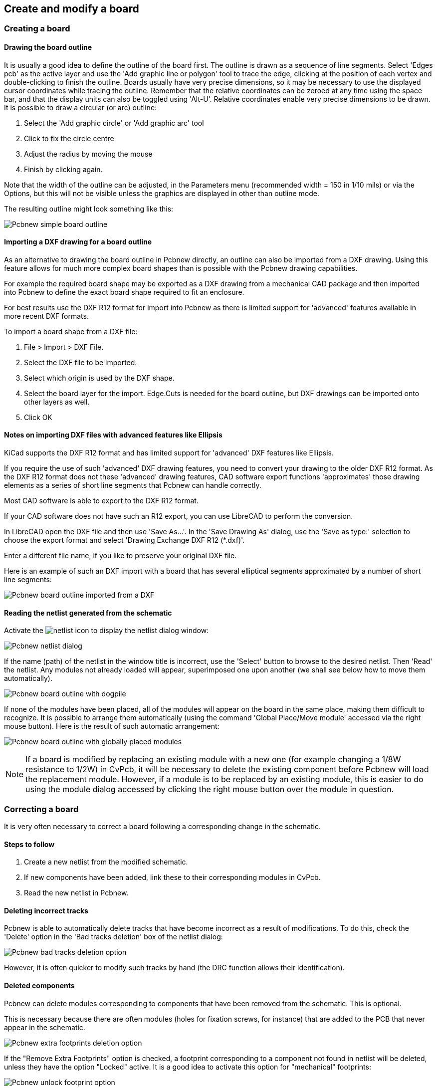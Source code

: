 
Create and modify a board
-------------------------

Creating a board
~~~~~~~~~~~~~~~~

Drawing the board outline
^^^^^^^^^^^^^^^^^^^^^^^^^

It is usually a good idea to define the outline of the board first.
The outline is drawn as a sequence of line segments. Select 'Edges
pcb' as the active layer and use the 'Add graphic line or polygon'
tool to trace the edge, clicking at the position of each vertex and
double-clicking to finish the outline. Boards usually have very
precise dimensions, so it may be necessary to use the displayed
cursor coordinates while tracing the outline. Remember that the
relative coordinates can be zeroed at any time using the space bar,
and that the display units can also be toggled using 'Alt-U'.
Relative coordinates enable very precise dimensions to be drawn. It
is possible to draw a circular (or arc) outline:

. Select the 'Add graphic circle' or 'Add graphic arc' tool
. Click to fix the circle centre
. Adjust the radius by moving the mouse
. Finish by clicking again.

Note that the width of the outline can be adjusted, in the
Parameters menu (recommended width = 150 in 1/10 mils) or via the
Options, but this will not be visible unless the graphics are
displayed in other than outline mode.

The resulting outline might look something like this:

image:images/Pcbnew_simple_board_outline.png[]

Importing a DXF drawing for a board outline
^^^^^^^^^^^^^^^^^^^^^^^^^^^^^^^^^^^^^^^^^^^

As an alternative to drawing the board outline in Pcbnew directly, an 
outline can also be imported from a DXF drawing. Using this feature allows
for much more complex board shapes than is possible with the Pcbnew drawing
capabilities.

For example the required board shape may be exported as a DXF drawing from a 
mechanical CAD package and then imported into Pcbnew to define the exact 
board shape required to fit an enclosure.

For best results use the DXF R12 format for import into Pcbnew as there is 
limited support for 'advanced' features available in more recent DXF formats.

To import a board shape from a DXF file:

. File > Import > DXF File.
. Select the DXF file to be imported.
. Select which origin is used by the DXF shape.
. Select the board layer for the import. Edge.Cuts is needed 
  for the board outline, but DXF drawings can be imported onto other layers
  as well.
. Click OK
  
Notes on importing DXF files with advanced features like Ellipsis
^^^^^^^^^^^^^^^^^^^^^^^^^^^^^^^^^^^^^^^^^^^^^^^^^^^^^^^^^^^^^^^^^

KiCad supports the DXF R12 format and has limited support for 'advanced' DXF 
features like Ellipsis.

If you require the use of such 'advanced' DXF drawing features, you need to
convert your drawing to the older DXF R12 format. As the DXF R12 format does 
not these 'advanced' drawing features, CAD software export functions 
'approximates' those drawing elements as a series of short line 
segments that Pcbnew can handle correctly.

Most CAD software is able to export to the DXF R12 format. 

If your CAD software does not have such an R12 export, you can use LibreCAD
to perform the conversion. 

In LibreCAD open the DXF file and then use 'Save As...'. In the 
'Save Drawing As' dialog, use the 'Save as type:' selection to choose the
export format and select 'Drawing Exchange DXF R12 (*.dxf)'. 

Enter a different file name, if you like to preserve your original DXF file.

Here is an example of such an DXF import with a board that has several 
elliptical segments approximated by a number of short line segments:

image:images/Pcbnew_board_outline_imported_from_a_DXF.png[]  


Reading the netlist generated from the schematic
^^^^^^^^^^^^^^^^^^^^^^^^^^^^^^^^^^^^^^^^^^^^^^^^

Activate the image:images/icons/netlist.png[] icon to display the
netlist dialog window:

image:images/Pcbnew_netlist_dialog.png[]

If the name (path) of the netlist in the window title is incorrect,
use the 'Select' button to browse to the desired  netlist. Then
'Read' the netlist. Any modules not already loaded will appear,
superimposed one upon another (we shall see below how to move them
automatically).

image:images/Pcbnew_board_outline_with_dogpile.png[]

If none of the modules have been placed, all of the modules will
appear on the board in the same place, making them difficult to
recognize. It is possible to arrange them automatically (using the
command 'Global Place/Move module' accessed via the right mouse
button). Here is the result of such automatic arrangement:

image:images/Pcbnew_board_outline_with_globally_placed_modules.png[]

NOTE: If a board is modified by replacing an existing module with a
new one (for example changing a 1/8W resistance to 1/2W) in CvPcb,
it will be necessary to delete the existing component before Pcbnew
will load the replacement module.  However, if a module is to be
replaced by an existing module, this is easier to do using the
module dialog accessed by clicking the right mouse button over the
module in question.

Correcting a board
~~~~~~~~~~~~~~~~~~

It is very often necessary to correct a board following a
corresponding change in the schematic.

Steps to follow
^^^^^^^^^^^^^^^

. Create a new netlist from the modified schematic.
. If new components have been added, link these to their corresponding
modules in CvPcb.
. Read the new netlist in Pcbnew.

Deleting incorrect tracks
^^^^^^^^^^^^^^^^^^^^^^^^^

Pcbnew is able to automatically delete tracks that have become
incorrect as a result of modifications. To do this, check the
'Delete' option in the 'Bad tracks deletion' box of the netlist
dialog:

image:images/Pcbnew_bad_tracks_deletion_option.png[]

However, it is often quicker to modify such tracks by hand (the DRC
function allows their identification).

Deleted components
^^^^^^^^^^^^^^^^^^

Pcbnew can delete modules corresponding to components that have been
removed from the schematic. This is optional.

This is necessary because there are often modules (holes for
fixation screws, for instance) that are added to the PCB that never
appear in the schematic.

image:images/Pcbnew_extra_footprints_deletion_option.png[]

If the "Remove Extra Footprints" option is checked, a footprint
corresponding to a component not found in netlist will be deleted,
unless they have the option "Locked" active. It is a good idea to
activate this option for "mechanical" footprints:

image:images/Pcbnew_unlock_footprint_option.png[]

Modified modules
^^^^^^^^^^^^^^^^

If a module is modified in the netlist (using CvPcb), but the module
has already been placed, it will not be modified by Pcbnew, unless
the corresponding option of the 'Exchange module' box of the netlist
dialog is checked:

image:images/Pcbnew_exchange_module_option.png[]

Changing a module (replacing a resistance with one of a different
size, for instance) can be effected directly by editing the module.

Advanced options - selection using time stamps
^^^^^^^^^^^^^^^^^^^^^^^^^^^^^^^^^^^^^^^^^^^^^^

Sometimes the notation of the schematic is changed, without any
material changes in the circuit (this would concern the references -
like R5, U4...).The PCB is therefore unchanged (except possibly for
the silkscreen markings). Nevertheless, internally, components and
modules are represented by their reference. In this situation, the
'Timestamp' option of the netlist dialog may be selected before
re-reading the netlist:

image:images/Pcbnew_module_selection_option.png[]

With this option, Pcbnew no longer identifies modules by their
reference, but by their time stamp instead. The time stamp is
automatically generated by Eeschema (it is the time and date when
the component was placed in the schematic).

WARNING: Great care should be exercised when using this option (save
the file first!). This is because the technique is complicated in
the case of components containing multiple parts (e.g. a 7400 has 4
parts and one case). In this situation, the time stamp is not
uniquely defined (for the 7400 there would be up to four – one for
each part). Nevertheless, the time stamp option usually resolves
re-annotation problems.

Direct exchange for footprints already placed on board
~~~~~~~~~~~~~~~~~~~~~~~~~~~~~~~~~~~~~~~~~~~~~~~~~~~~~~
Changing a footprint ( or some identical footprints) to another
footprint is very useful, and is very easy:

. Click on a footprint to open the Edit dialog box.
. Activate Change Modules.

image:images/Pcbnew_change_modules_button.png[]

Options for footprint exchange:

image:images/Pcbnew_footprint_exchange_options.png[]

One must choose a new footprint name and use:

* *Change Module* for the current footprint
* *Change same modules* for all footprints like the current footprint.
* *Change same module+value* for all footprints like the current 
  footprint, restricted to components which have the same value.

NOTE: *Change all* reloads all footprints on board.
